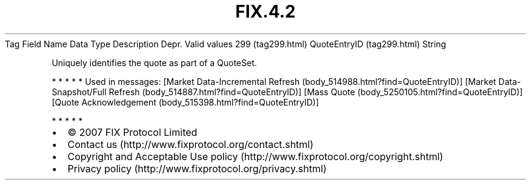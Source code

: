 .TH FIX.4.2 "" "" "Tag #299"
Tag
Field Name
Data Type
Description
Depr.
Valid values
299 (tag299.html)
QuoteEntryID (tag299.html)
String
.PP
Uniquely identifies the quote as part of a QuoteSet.
.PP
   *   *   *   *   *
Used in messages:
[Market Data-Incremental Refresh (body_514988.html?find=QuoteEntryID)]
[Market Data-Snapshot/Full Refresh (body_514887.html?find=QuoteEntryID)]
[Mass Quote (body_5250105.html?find=QuoteEntryID)]
[Quote Acknowledgement (body_515398.html?find=QuoteEntryID)]
.PP
   *   *   *   *   *
.PP
.PP
.IP \[bu] 2
© 2007 FIX Protocol Limited
.IP \[bu] 2
Contact us (http://www.fixprotocol.org/contact.shtml)
.IP \[bu] 2
Copyright and Acceptable Use policy (http://www.fixprotocol.org/copyright.shtml)
.IP \[bu] 2
Privacy policy (http://www.fixprotocol.org/privacy.shtml)

